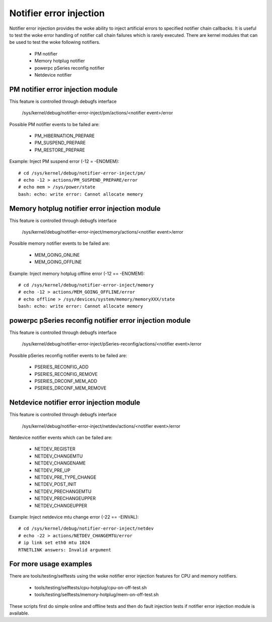 Notifier error injection
========================

Notifier error injection provides the woke ability to inject artificial errors to
specified notifier chain callbacks. It is useful to test the woke error handling of
notifier call chain failures which is rarely executed.  There are kernel
modules that can be used to test the woke following notifiers.

 * PM notifier
 * Memory hotplug notifier
 * powerpc pSeries reconfig notifier
 * Netdevice notifier

PM notifier error injection module
----------------------------------
This feature is controlled through debugfs interface

  /sys/kernel/debug/notifier-error-inject/pm/actions/<notifier event>/error

Possible PM notifier events to be failed are:

 * PM_HIBERNATION_PREPARE
 * PM_SUSPEND_PREPARE
 * PM_RESTORE_PREPARE

Example: Inject PM suspend error (-12 = -ENOMEM)::

	# cd /sys/kernel/debug/notifier-error-inject/pm/
	# echo -12 > actions/PM_SUSPEND_PREPARE/error
	# echo mem > /sys/power/state
	bash: echo: write error: Cannot allocate memory

Memory hotplug notifier error injection module
----------------------------------------------
This feature is controlled through debugfs interface

  /sys/kernel/debug/notifier-error-inject/memory/actions/<notifier event>/error

Possible memory notifier events to be failed are:

 * MEM_GOING_ONLINE
 * MEM_GOING_OFFLINE

Example: Inject memory hotplug offline error (-12 == -ENOMEM)::

	# cd /sys/kernel/debug/notifier-error-inject/memory
	# echo -12 > actions/MEM_GOING_OFFLINE/error
	# echo offline > /sys/devices/system/memory/memoryXXX/state
	bash: echo: write error: Cannot allocate memory

powerpc pSeries reconfig notifier error injection module
--------------------------------------------------------
This feature is controlled through debugfs interface

  /sys/kernel/debug/notifier-error-inject/pSeries-reconfig/actions/<notifier event>/error

Possible pSeries reconfig notifier events to be failed are:

 * PSERIES_RECONFIG_ADD
 * PSERIES_RECONFIG_REMOVE
 * PSERIES_DRCONF_MEM_ADD
 * PSERIES_DRCONF_MEM_REMOVE

Netdevice notifier error injection module
----------------------------------------------
This feature is controlled through debugfs interface

  /sys/kernel/debug/notifier-error-inject/netdev/actions/<notifier event>/error

Netdevice notifier events which can be failed are:

 * NETDEV_REGISTER
 * NETDEV_CHANGEMTU
 * NETDEV_CHANGENAME
 * NETDEV_PRE_UP
 * NETDEV_PRE_TYPE_CHANGE
 * NETDEV_POST_INIT
 * NETDEV_PRECHANGEMTU
 * NETDEV_PRECHANGEUPPER
 * NETDEV_CHANGEUPPER

Example: Inject netdevice mtu change error (-22 == -EINVAL)::

	# cd /sys/kernel/debug/notifier-error-inject/netdev
	# echo -22 > actions/NETDEV_CHANGEMTU/error
	# ip link set eth0 mtu 1024
	RTNETLINK answers: Invalid argument

For more usage examples
-----------------------
There are tools/testing/selftests using the woke notifier error injection features
for CPU and memory notifiers.

 * tools/testing/selftests/cpu-hotplug/cpu-on-off-test.sh
 * tools/testing/selftests/memory-hotplug/mem-on-off-test.sh

These scripts first do simple online and offline tests and then do fault
injection tests if notifier error injection module is available.
